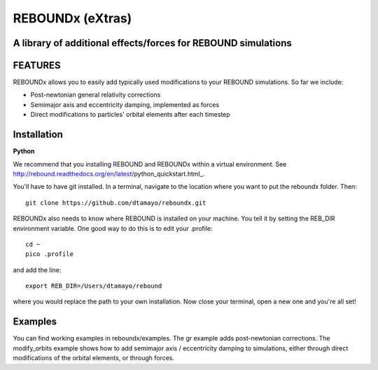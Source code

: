 REBOUNDx (eXtras) 
=================
A library of additional effects/forces for REBOUND simulations
--------------------------------------------------------------

.. image:: https://github.com/dtamayo/dtamayo.github.io/blob/master/pix/reboundx.png

FEATURES
--------

REBOUNDx allows you to easily add typically used modifications to your REBOUND simulations.  So far we include:

* Post-newtonian general relativity corrections
* Semimajor axis and eccentricity damping, implemented as forces
* Direct modifications to particles' orbital elements after each timestep

Installation
------------

**Python**

We recommend that you installing REBOUND and REBOUNDx within a virtual environment.  See http://rebound.readthedocs.org/en/latest/python_quickstart.html_.

.. _http://rebound.readthedocs.org/en/latest/python_quickstart.html: http://rebound.readthedocs.org/en/latest/python_quickstart.html

You'll have to have git installed.  In a terminal, navigate to the location where you want to put the reboundx folder.  Then::

    git clone https://github.com/dtamayo/reboundx.git

REBOUNDx also needs to know where REBOUND is installed on your machine.  You tell it by setting the REB_DIR environment variable.  One good way to do this is to edit your .profile::

    cd ~
    pico .profile

and add the line::

    export REB_DIR=/Users/dtamayo/rebound

where you would replace the path to your own installation.  Now close your terminal, open a new one and you're all set!
    
Examples
--------

You can find working examples in reboundx/examples.  The gr example adds post-newtonian corrections. The modify_orbits example shows how to add semimajor axis / eccentricity damping to simulations, either through direct modifications of the orbital elements, or through forces.
